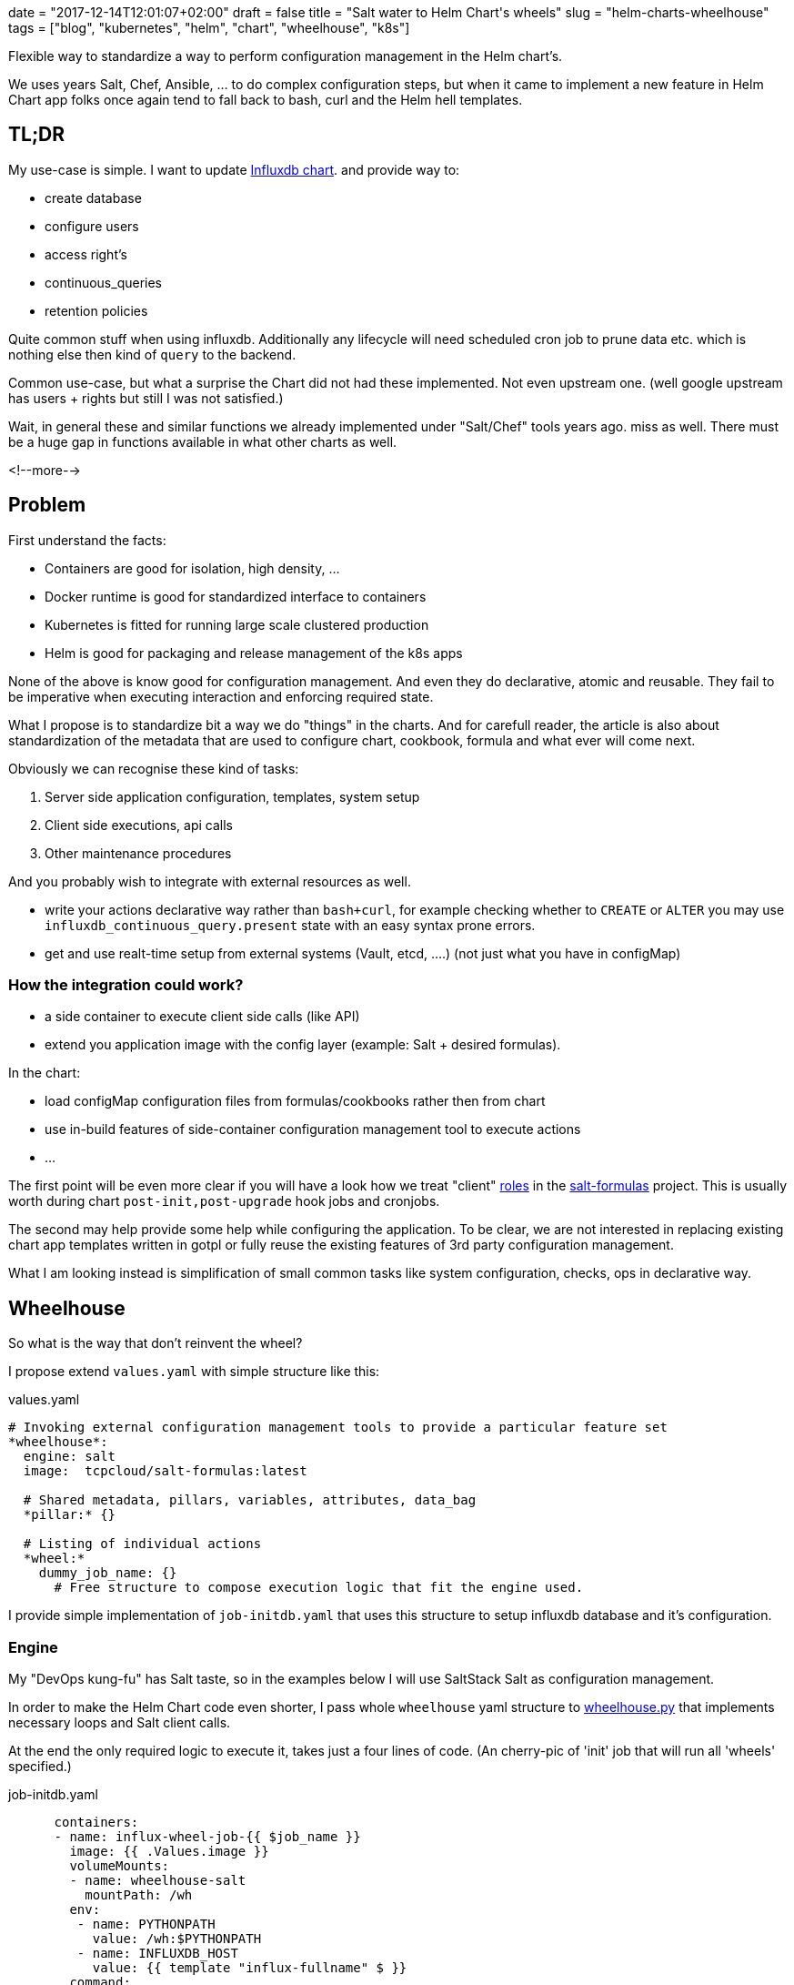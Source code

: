 +++
date = "2017-12-14T12:01:07+02:00"
draft = false
title = "Salt water to Helm Chart's wheels"
slug = "helm-charts-wheelhouse"
tags = ["blog", "kubernetes", "helm", "chart", "wheelhouse", "k8s"]
+++

:source-highlighter: coderay

[.lead]
Flexible way to standardize a way to perform configuration management in the Helm chart's.

We uses years Salt, Chef, Ansible, ... to do complex configuration steps, but when it came
to implement a new feature in Helm Chart app folks once again tend to fall back to bash, curl
and the Helm hell templates.


== TL;DR

My use-case is simple. I want to update https://github.com/Mirantis/k8s-apps/tree/master/charts/influxdb[Influxdb chart].
and provide way to:

* create database
* configure users
* access right's
* continuous_queries
* retention policies

Quite common stuff when using influxdb. Additionally any lifecycle will need scheduled cron job to prune data etc. which
is nothing else then kind of `query` to the backend.

Common use-case, but what a surprise the Chart did not had these implemented. Not even upstream one.
(well google upstream has users + rights but still I was not satisfied.)

Wait, in general these and similar functions we already implemented under "Salt/Chef" tools years ago.
miss as well. There must be a huge gap in functions available in what other charts as well.

<!--more-->

== Problem

First understand the facts:

* Containers are good for isolation, high density, ...
* Docker runtime is good for standardized interface to containers
* Kubernetes is fitted for running large scale clustered production
* Helm is good for packaging and release management of the k8s apps

None of the above is know good for configuration management. And even they do declarative, atomic and reusable.
They fail to be imperative when executing interaction and enforcing required state.

What I propose is to standardize bit a way we do "things" in the charts. And for carefull reader, the article is also about
standardization of the metadata that are used to configure chart, cookbook, formula and what ever will come next.

Obviously we can recognise these kind of tasks:

1. Server side application configuration, templates, system setup
2. Client side executions, api calls
3. Other maintenance procedures

And you probably wish to integrate with external resources as well.

* write your actions declarative way rather than ``bash+curl``, for example checking whether to ``CREATE`` or ``ALTER`` you may use
``influxdb_continuous_query.present`` state with an easy syntax prone errors.
* get and use realt-time setup from external systems (Vault, etcd, ....) (not just what you have in configMap)

=== How the integration could work?

* a side container to execute client side calls (like API)
* extend you application image with the config layer (example: Salt + desired formulas).

In the chart:

* load configMap configuration files from formulas/cookbooks rather then from chart
* use in-build features of side-container configuration management tool to execute actions
* ...

The first point will be even more clear if you will have a look how we treat "client"
https://salt-formulas.readthedocs.io/en/latest/intro/metadata-patterns.html#service-formula-roles[roles] in the
https://github.com/salt-formulas[salt-formulas] project. This is usually worth during chart ``post-init,post-upgrade`` hook jobs and
cronjobs.

The second may help provide some help while configuring the application. To be clear, we are not interested in replacing
existing chart app templates written in gotpl or fully reuse the existing features of 3rd party configuration management.

What I am looking instead is simplification of small common tasks like system configuration, checks, ops in declarative way.


== Wheelhouse
So what is the way that don't reinvent the wheel?

I propose extend ``values.yaml`` with simple structure like this:

[source, yaml]
.values.yaml
----
# Invoking external configuration management tools to provide a particular feature set
*wheelhouse*:
  engine: salt
  image:  tcpcloud/salt-formulas:latest

  # Shared metadata, pillars, variables, attributes, data_bag
  *pillar:* {}

  # Listing of individual actions
  *wheel:*
    dummy_job_name: {}
      # Free structure to compose execution logic that fit the engine used.
----


I provide simple implementation of ``job-initdb.yaml`` that uses this structure to setup influxdb database
and it's configuration.

=== Engine

My "DevOps kung-fu" has Salt taste, so in the examples below I will use SaltStack Salt as configuration management.

In order to make the Helm Chart code even shorter, I pass whole ``wheelhouse`` yaml structure to
https://github.com/epcim/wheelhouse/blob/master/wheelhouse.py[wheelhouse.py] that implements
necessary loops and Salt client calls.

At the end the only required logic to execute it, takes just a four lines of code. (An cherry-pic of 'init' job that will run
all 'wheels' specified.)

[source, yaml]
.job-initdb.yaml
----
      containers:
      - name: influx-wheel-job-{{ $job_name }}
        image: {{ .Values.image }}
        volumeMounts:
        - name: wheelhouse-salt
          mountPath: /wh
        env:
         - name: PYTHONPATH
           value: /wh:$PYTHONPATH
         - name: INFLUXDB_HOST
           value: {{ template "influx-fullname" $ }}
        command:
          - "bash"
          - "-cx"
        args:
          - |
            /usr/bin/python <<-EOF
            import os
            import ruamel.yaml
            from string import Template
            import wheelhouse

            config = ruamel.yaml.YAML().load(Template('''\
{{ toYaml $wh |indent 15 }}
            ''').substitute(os.environ))

            recipe = ['initdb']
            wheelhouse.SaltWheel(config, recipe=recipe).runner()
            EOF

----


=== Image

The image I use for container is multipurpose ubuntu + our salt-formulas compilation:
https://hub.docker.com/r/tcpcloud/salt-formulas/

For any serious work I would consider make it much smaller and possibly use some features of
https://github.com/akatrevorjay/salty-whales which I tend to use for Salt formula testing.

=== Pillar

Quite sure, if you will use Salt engine you will want to structure your chart pillar the exactly same way as you structure
your metadata for salt formulas. This step will help to standardize metadata structure cross your environment.

NOTE: Literary we have failed in metadata management. Chef, Ansible, Salt, Habitat have different metadata structure.
      That's not bad, that's how inventions comes. Pain in the ass infact is that if we started write helm chart's we
      ignored these metadata at all and started to structure chart ``values.yaml`` once again from scratch without any
      standardization or validation schema.

Hmm, it's an side topic. The above actually is not true for the https://github.com/salt-formulas[salt-formulas] project.
The `metadata` structure are the first place and even note everything is perfect recent features we added move us forward.
First of all, we keep separated metadata for roles `client`, `server`. We isolate `service` related metadat to `system`
related. And for the sake of the thing we also keep the deployment level overrides, that we call `cluster`.

Links:

* https://github.com/Mirantis/reclass-system-salt-model[system-level] shared metadata (production ready) *!!*

* https://github.com/salt-formulas/salt-formula-salt/tree/master/metadata/service[service-level] metadata

For my use-case the pillar structure is 1:1 what my influxdb https://github.com/salt-formulas/salt-formula-influxdb[formula]
needs to setup database an configure.

[source, yaml]
.values.yaml
----
  wheelhouse:
    pillar:
      influxdb:
        client:
          enabled: true
          server:
            protocol: http
            host: $INFLUXDB_HOST
            port: 8086
            user: admin
            password: password
          user:
            fluentd:
              name: fluentd
              password: password
              enabled: true
          database:
              1:
                name: new_year
                enabled: true
                retention_policy:
                  - name: a_year
                    duration: 52w
                    replication: 1
                    is_default: true
----

=== Wheel and Jobs sections.

Wheel section in the ``wheelhouse:wheel`` structure is "free of choice" that fit's the engine used. While it must keep
this minimal schema:

[source, yaml]
.values.yaml
----
    wheelhouse:
        wheel:
          <wheel_name>: {}
----

And for salt it's I extend:

[source, yaml]
.values.yaml
----
    wheelhouse:
        wheel:
          <wheel_name>:
             <state|module function>:
                - <args>
             ...
             state.apply:
                < raw sls file written in yaml >
----

The Job section on the other hand is to associate individual `wheel` to unit's that you wish to execute, as for example part
of the `job-initdb.yml` post-install container. As we tent to keep wheels simple, the `job` holds the additional metadata.

[source, yaml]
.values.yaml
----
    wheelhouse:
      job:
        <job_name>:
          recipe:
            - <wheel_name>
            - <wheel_name2>
          logging:
            severity: info
----

NOTE: I still bit fight with this jobs structure as I don't fully accept it as it looks like today. But that's the purpose of
      this article, PoC and start an discussion for a best reusable structure.

Again, for Salt may imagine to extend that for example as:

[source, yaml]
.values.yaml
----
    wheelhouse:
      job:
        <job_name>:
          config:
            salt:
              minion: {}
----

== Full example

[source, yaml]
.values.yaml
----
  wheelhouse:
    enabled: true
    engine: salt
    image:  tcpcloud/salt-formulas
    # Individual task specification
    job:
      initdb:
        wheel:
          - client
        logging:
          severity: debug
      cronjob:
        wheel:
          - minion_influxdb_config
          - prune_measurement

    pillar:
      influxdb:
        client:
          enabled: true
          server:
            protocol: http
            host: $INFLUXDB_HOST
            port: 8086
            user: admin
            password: password
          user:
            fluentd:
              name: fluentd
              password: password
              enabled: true
          database:
              initialdb:
                enabled: true
                name: initialdb
                retention_policy:
                  - name: a_year
                    duration: 52w
                    replication: 1
                    is_default: true
                query:
                  delete_h2o_quality_rt3: >-
                    DELETE FROM "h2o_quality" WHERE "randtag" = '3'
      # This section is only needed if I want to use influx module/state directly
      salt:
        minion:
            config:
              influxdb:
                host: localhost
                port: 8086

    wheel:
      client:
        state.apply:
          - influxdb.client
      prune_measurement:
        state.sls_id:
          - delete_h2o_quality_rt3
          - influxdb.query
      minion_influxdb_config:
        state.apply:
          /etc/salt/minion:
            file.serialize:
            - dataset_pillar:  salt:minion:config
            - formatter:       yaml
            - merge_if_exists: True
            - makedirs: True
----

Finally, my use-case is actually already satisfied by this snippet you may find in the above example:

[source, yaml]
.values.yaml
----
    wheel:
      client:
        state.apply:
          - influxdb.client
----

Which when called over job "init", does exactly what I specified on ``wheelhouse:pillar:influxdb:client``.

I have my full PR to influxdb chart here: https://github.com/Mirantis/k8s-apps/pull/12

== Testing && make your hands dirty

The external configuration management, state and it's pillar structures can be easily tested by:

[source, shell]
----
  git clone https://github.com/epcim/wheelhouse
  docker run -v $PWD/wheelhouse:/wheelhouse -ti tcpcloud/salt-formulas:latest /bin/bash
  /wheelhouse/wheelhouse.py
----


== Summary

We have spend years by tuning configuration management tools.
So if you were working hard they have now state of art:

  * templates
  * metadata structures
  * functions
  * integrations
  * tests

While on-boarding an K8s word we were never expected to throw away this "golden egg" and start from scratch. I don't say
upstream charts are wrong or ugly. I don't blame gotpl and Helm at all.

I am disappointed if I see application configs as "templates" smashed in ``deployment/configmap.yaml``. Sure it has some
good reasoning but I would frequently rather provide core metadata in ``values.yaml`` and render the template I use for 80%
of my other environments.

What the hell, we did defined helm chart ``.Values`` structures from scratch even we have had quite good examples in
Chef and SaltStack, Salt-Formulas, Ansible metadata/attributes structures.

It's pain to see `gotpl` without many common things implemented and lacking the flexibility of Erb or Jinja.

NOTE: We can't quickly rewrite all charts. But we can slowly start using ``wheelhouse`` structure on values to do things the
      "standardized" way.

Any comments and ideas are warmly welcome!

